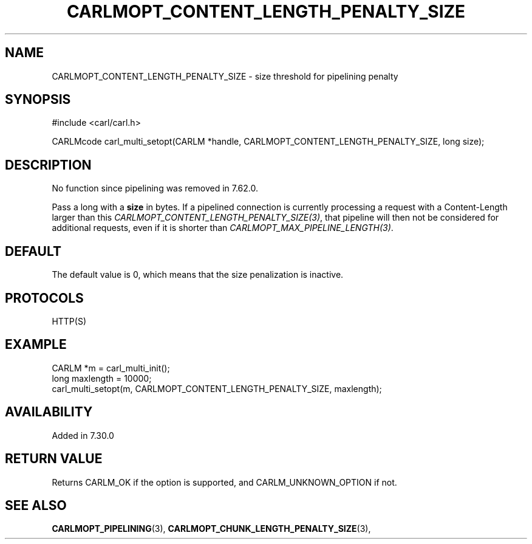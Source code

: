 .\" **************************************************************************
.\" *                                  _   _ ____  _
.\" *  Project                     ___| | | |  _ \| |
.\" *                             / __| | | | |_) | |
.\" *                            | (__| |_| |  _ <| |___
.\" *                             \___|\___/|_| \_\_____|
.\" *
.\" * Copyright (C) 1998 - 2019, Daniel Stenberg, <daniel@haxx.se>, et al.
.\" *
.\" * This software is licensed as described in the file COPYING, which
.\" * you should have received as part of this distribution. The terms
.\" * are also available at https://carl.se/docs/copyright.html.
.\" *
.\" * You may opt to use, copy, modify, merge, publish, distribute and/or sell
.\" * copies of the Software, and permit persons to whom the Software is
.\" * furnished to do so, under the terms of the COPYING file.
.\" *
.\" * This software is distributed on an "AS IS" basis, WITHOUT WARRANTY OF ANY
.\" * KIND, either express or implied.
.\" *
.\" **************************************************************************
.\"
.TH CARLMOPT_CONTENT_LENGTH_PENALTY_SIZE 3 "4 Nov 2014" "libcarl 7.39.0" "carl_multi_setopt options"
.SH NAME
CARLMOPT_CONTENT_LENGTH_PENALTY_SIZE \- size threshold for pipelining penalty
.SH SYNOPSIS
#include <carl/carl.h>

CARLMcode carl_multi_setopt(CARLM *handle, CARLMOPT_CONTENT_LENGTH_PENALTY_SIZE, long size);
.SH DESCRIPTION
No function since pipelining was removed in 7.62.0.

Pass a long with a \fBsize\fP in bytes. If a pipelined connection is currently
processing a request with a Content-Length larger than this
\fICARLMOPT_CONTENT_LENGTH_PENALTY_SIZE(3)\fP, that pipeline will then not be
considered for additional requests, even if it is shorter than
\fICARLMOPT_MAX_PIPELINE_LENGTH(3)\fP.
.SH DEFAULT
The default value is 0, which means that the size penalization is inactive.
.SH PROTOCOLS
HTTP(S)
.SH EXAMPLE
.nf
CARLM *m = carl_multi_init();
long maxlength = 10000;
carl_multi_setopt(m, CARLMOPT_CONTENT_LENGTH_PENALTY_SIZE, maxlength);
.fi
.SH AVAILABILITY
Added in 7.30.0
.SH RETURN VALUE
Returns CARLM_OK if the option is supported, and CARLM_UNKNOWN_OPTION if not.
.SH "SEE ALSO"
.BR CARLMOPT_PIPELINING "(3), " CARLMOPT_CHUNK_LENGTH_PENALTY_SIZE "(3), "
